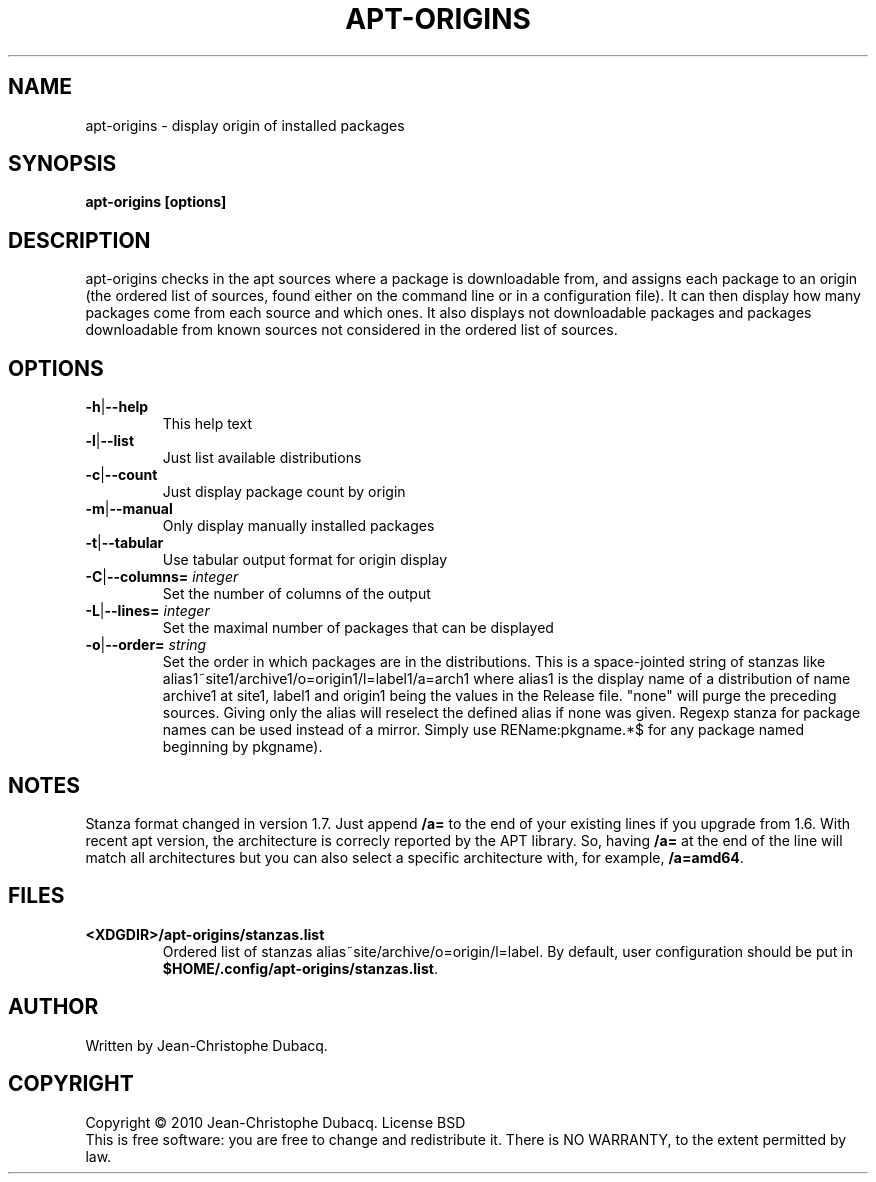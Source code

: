 .TH APT\-ORIGINS "1" "April 2015" "2\.2" "User Commands"
.SH NAME
apt\-origins \- display origin of installed packages
.SH SYNOPSIS
.B apt\-origins [options]
.SH DESCRIPTION
.PP
apt\-origins checks in the apt sources where a package is downloadable
from, and assigns each package to an origin (the ordered list of sources,
found either on the command line or in a configuration file)\. It can then
display how many packages come from each source and which ones\. It also
displays not downloadable packages and packages downloadable from known
sources not considered in the ordered list of sources\.
.SH OPTIONS
.TP
\fB\-h\fR|\fB\-\-help\fR
This help text
.TP
\fB\-l\fR|\fB\-\-list\fR
Just list available distributions
.TP
\fB\-c\fR|\fB\-\-count\fR
Just display package count by origin
.TP
\fB\-m\fR|\fB\-\-manual\fR
Only display manually installed packages
.TP
\fB\-t\fR|\fB\-\-tabular\fR
Use tabular output format for origin display
.TP
\fB\-C\fR|\fB\-\-columns=\fR \fIinteger\fR
Set the number of columns of the output
.TP
\fB\-L\fR|\fB\-\-lines=\fR \fIinteger\fR
Set the maximal number of packages that can be displayed
.TP
\fB\-o\fR|\fB\-\-order=\fR \fIstring\fR
Set the order in which packages are in the distributions\.
This is a space-jointed string of stanzas like
alias1~site1/archive1/o=origin1/l=label1/a=arch1 where alias1 is the display
name of a distribution of name archive1 at site1, label1 and origin1 being the
values in the Release file. "none" will purge the preceding sources. Giving
only the alias will reselect the defined alias if none was given.
Regexp stanza for package names can be used instead of a mirror.
Simply use REName:pkgname.*$ for any package named beginning by pkgname).
.SH NOTES
Stanza format changed in version 1.7. Just append \fB/a=\fR to the end of your
existing lines if you upgrade from 1.6.
.BR
With recent apt version, the architecture is correcly reported by the APT library.
So, having \fB/a=\fR at the end of the line will match all architectures but you
can also select a specific architecture with, for example, \fB/a=amd64\fR.
.SH FILES
.TP
\fB<XDGDIR>/apt\-origins/stanzas.list\fR
Ordered list of stanzas alias~site/archive/o=origin/l=label. By default, user
configuration should be put in \fB$HOME/.config/apt\-origins/stanzas.list\fR.
.SH AUTHOR
Written by Jean\-Christophe Dubacq.
.SH COPYRIGHT
Copyright \(co 2010 Jean\-Christophe Dubacq.
License BSD
.br
This is free software: you are free to change and redistribute it.
There is NO WARRANTY, to the extent permitted by law.
